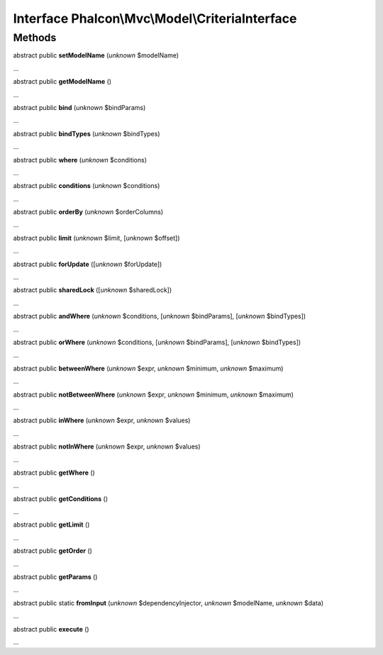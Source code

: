 Interface **Phalcon\\Mvc\\Model\\CriteriaInterface**
====================================================

Methods
-------

abstract public  **setModelName** (*unknown* $modelName)

...


abstract public  **getModelName** ()

...


abstract public  **bind** (*unknown* $bindParams)

...


abstract public  **bindTypes** (*unknown* $bindTypes)

...


abstract public  **where** (*unknown* $conditions)

...


abstract public  **conditions** (*unknown* $conditions)

...


abstract public  **orderBy** (*unknown* $orderColumns)

...


abstract public  **limit** (*unknown* $limit, [*unknown* $offset])

...


abstract public  **forUpdate** ([*unknown* $forUpdate])

...


abstract public  **sharedLock** ([*unknown* $sharedLock])

...


abstract public  **andWhere** (*unknown* $conditions, [*unknown* $bindParams], [*unknown* $bindTypes])

...


abstract public  **orWhere** (*unknown* $conditions, [*unknown* $bindParams], [*unknown* $bindTypes])

...


abstract public  **betweenWhere** (*unknown* $expr, *unknown* $minimum, *unknown* $maximum)

...


abstract public  **notBetweenWhere** (*unknown* $expr, *unknown* $minimum, *unknown* $maximum)

...


abstract public  **inWhere** (*unknown* $expr, *unknown* $values)

...


abstract public  **notInWhere** (*unknown* $expr, *unknown* $values)

...


abstract public  **getWhere** ()

...


abstract public  **getConditions** ()

...


abstract public  **getLimit** ()

...


abstract public  **getOrder** ()

...


abstract public  **getParams** ()

...


abstract public static  **fromInput** (*unknown* $dependencyInjector, *unknown* $modelName, *unknown* $data)

...


abstract public  **execute** ()

...


